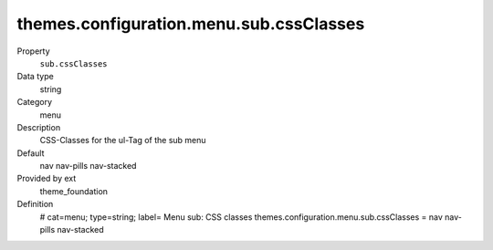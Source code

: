themes.configuration.menu.sub.cssClasses
----------------------------------------

.. ..................................
.. container:: table-row dl-horizontal panel panel-default constants theme_foundation cat_menu

	Property
		``sub.cssClasses``

	Data type
		string

	Category
		menu

	Description
		CSS-Classes for the ul-Tag of the sub menu

	Default
		nav nav-pills nav-stacked

	Provided by ext
		theme_foundation

	Definition
		# cat=menu; type=string; label= Menu sub: CSS classes
		themes.configuration.menu.sub.cssClasses = nav nav-pills nav-stacked